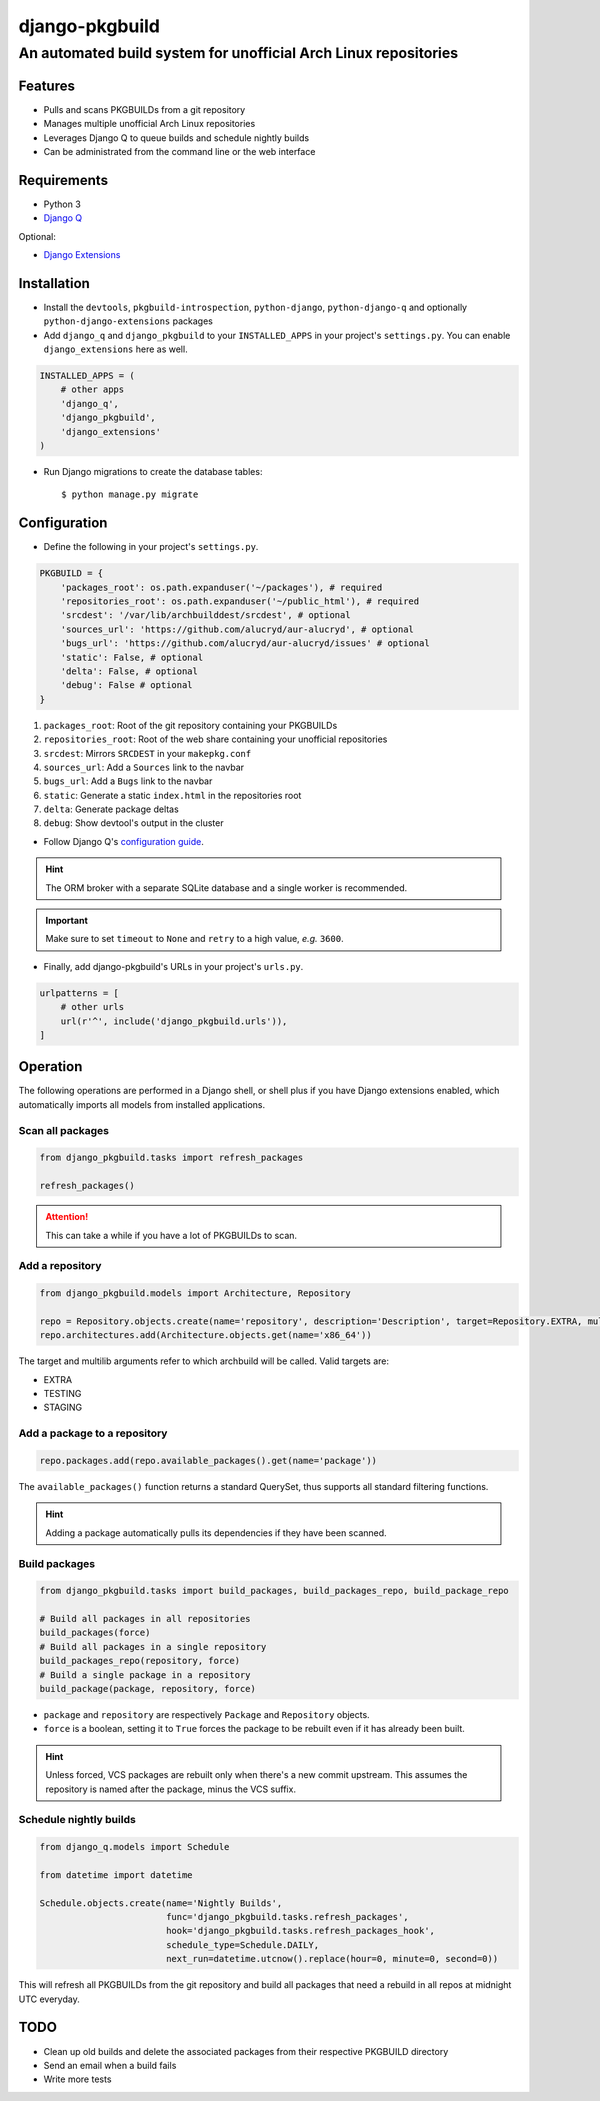 django-pkgbuild
===============

An automated build system for unofficial Arch Linux repositories
----------------------------------------------------------------

Features
~~~~~~~~

- Pulls and scans PKGBUILDs from a git repository
- Manages multiple unofficial Arch Linux repositories
- Leverages Django Q to queue builds and schedule nightly builds
- Can be administrated from the command line or the web interface

Requirements
~~~~~~~~~~~~

- Python 3
- `Django Q <https://django-q.readthedocs.io>`_

Optional:

- `Django Extensions <https://django-extensions.readthedocs.io>`_

Installation
~~~~~~~~~~~~

- Install the ``devtools``, ``pkgbuild-introspection``, ``python-django``, ``python-django-q`` and optionally ``python-django-extensions`` packages

- Add ``django_q`` and ``django_pkgbuild`` to your ``INSTALLED_APPS`` in your project's ``settings.py``. You can enable ``django_extensions`` here as well.

.. code:: python

    INSTALLED_APPS = (
        # other apps
        'django_q',
        'django_pkgbuild',
        'django_extensions'
    )

- Run Django migrations to create the database tables::

    $ python manage.py migrate

Configuration
~~~~~~~~~~~~~

- Define the following in your project's ``settings.py``.

.. code:: python

    PKGBUILD = {
        'packages_root': os.path.expanduser('~/packages'), # required
        'repositories_root': os.path.expanduser('~/public_html'), # required
        'srcdest': '/var/lib/archbuilddest/srcdest', # optional
        'sources_url': 'https://github.com/alucryd/aur-alucryd', # optional
        'bugs_url': 'https://github.com/alucryd/aur-alucryd/issues' # optional
        'static': False, # optional
        'delta': False, # optional
        'debug': False # optional
    }

1. ``packages_root``: Root of the git repository containing your PKGBUILDs
2. ``repositories_root``: Root of the web share containing your unofficial repositories
3. ``srcdest``: Mirrors ``SRCDEST`` in your ``makepkg.conf``
4. ``sources_url``:  Add a ``Sources`` link to the navbar
5. ``bugs_url``:  Add a ``Bugs`` link to the navbar
6. ``static``:  Generate a static ``index.html`` in the repositories root
7. ``delta``:  Generate package deltas
8. ``debug``:  Show devtool's output in the cluster

- Follow Django Q's `configuration guide <https://django-q.readthedocs.io/en/latest/configure.html>`_.

.. hint::

    The ORM broker with a separate SQLite database and a single worker is recommended.

.. important::

    Make sure to set ``timeout`` to ``None`` and ``retry`` to a high value, *e.g.* ``3600``.

- Finally, add django-pkgbuild's URLs in your project's ``urls.py``.

.. code:: python

    urlpatterns = [
        # other urls
        url(r'^', include('django_pkgbuild.urls')),
    ]

Operation
~~~~~~~~~

The following operations are performed in a Django shell, or shell plus if you have Django extensions enabled, which automatically imports all models from installed applications.

~~~~~~~~~~~~~~~~~
Scan all packages
~~~~~~~~~~~~~~~~~

.. code:: python

    from django_pkgbuild.tasks import refresh_packages

    refresh_packages()

.. attention::

    This can take a while if you have a lot of PKGBUILDs to scan.

~~~~~~~~~~~~~~~~
Add a repository
~~~~~~~~~~~~~~~~

.. code:: python

    from django_pkgbuild.models import Architecture, Repository

    repo = Repository.objects.create(name='repository', description='Description', target=Repository.EXTRA, multilib=False)
    repo.architectures.add(Architecture.objects.get(name='x86_64'))

The target and multilib arguments refer to which archbuild will be called. Valid targets are:

- EXTRA
- TESTING
- STAGING

~~~~~~~~~~~~~~~~~~~~~~~~~~~~~
Add a package to a repository
~~~~~~~~~~~~~~~~~~~~~~~~~~~~~

.. code:: python

    repo.packages.add(repo.available_packages().get(name='package'))

The ``available_packages()`` function returns a standard QuerySet, thus supports all standard filtering functions.

.. hint::

    Adding a package automatically pulls its dependencies if they have been scanned.

~~~~~~~~~~~~~~
Build packages
~~~~~~~~~~~~~~

.. code:: python

    from django_pkgbuild.tasks import build_packages, build_packages_repo, build_package_repo

    # Build all packages in all repositories
    build_packages(force)
    # Build all packages in a single repository
    build_packages_repo(repository, force)
    # Build a single package in a repository
    build_package(package, repository, force)

* ``package`` and ``repository`` are respectively ``Package`` and ``Repository`` objects.
* ``force`` is a boolean, setting it to ``True`` forces the package to be rebuilt even if it has already been built.

.. hint::

    Unless forced, VCS packages are rebuilt only when there's a new commit upstream. This assumes the repository is named after the package, minus the VCS
    suffix.

~~~~~~~~~~~~~~~~~~~~~~~
Schedule nightly builds
~~~~~~~~~~~~~~~~~~~~~~~

.. code:: python

    from django_q.models import Schedule

    from datetime import datetime

    Schedule.objects.create(name='Nightly Builds',
                            func='django_pkgbuild.tasks.refresh_packages',
                            hook='django_pkgbuild.tasks.refresh_packages_hook',
                            schedule_type=Schedule.DAILY,
                            next_run=datetime.utcnow().replace(hour=0, minute=0, second=0))

This will refresh all PKGBUILDs from the git repository and build all packages that need a rebuild in all repos at midnight UTC everyday.

TODO
~~~~

* Clean up old builds and delete the associated packages from their respective PKGBUILD directory
* Send an email when a build fails
* Write more tests